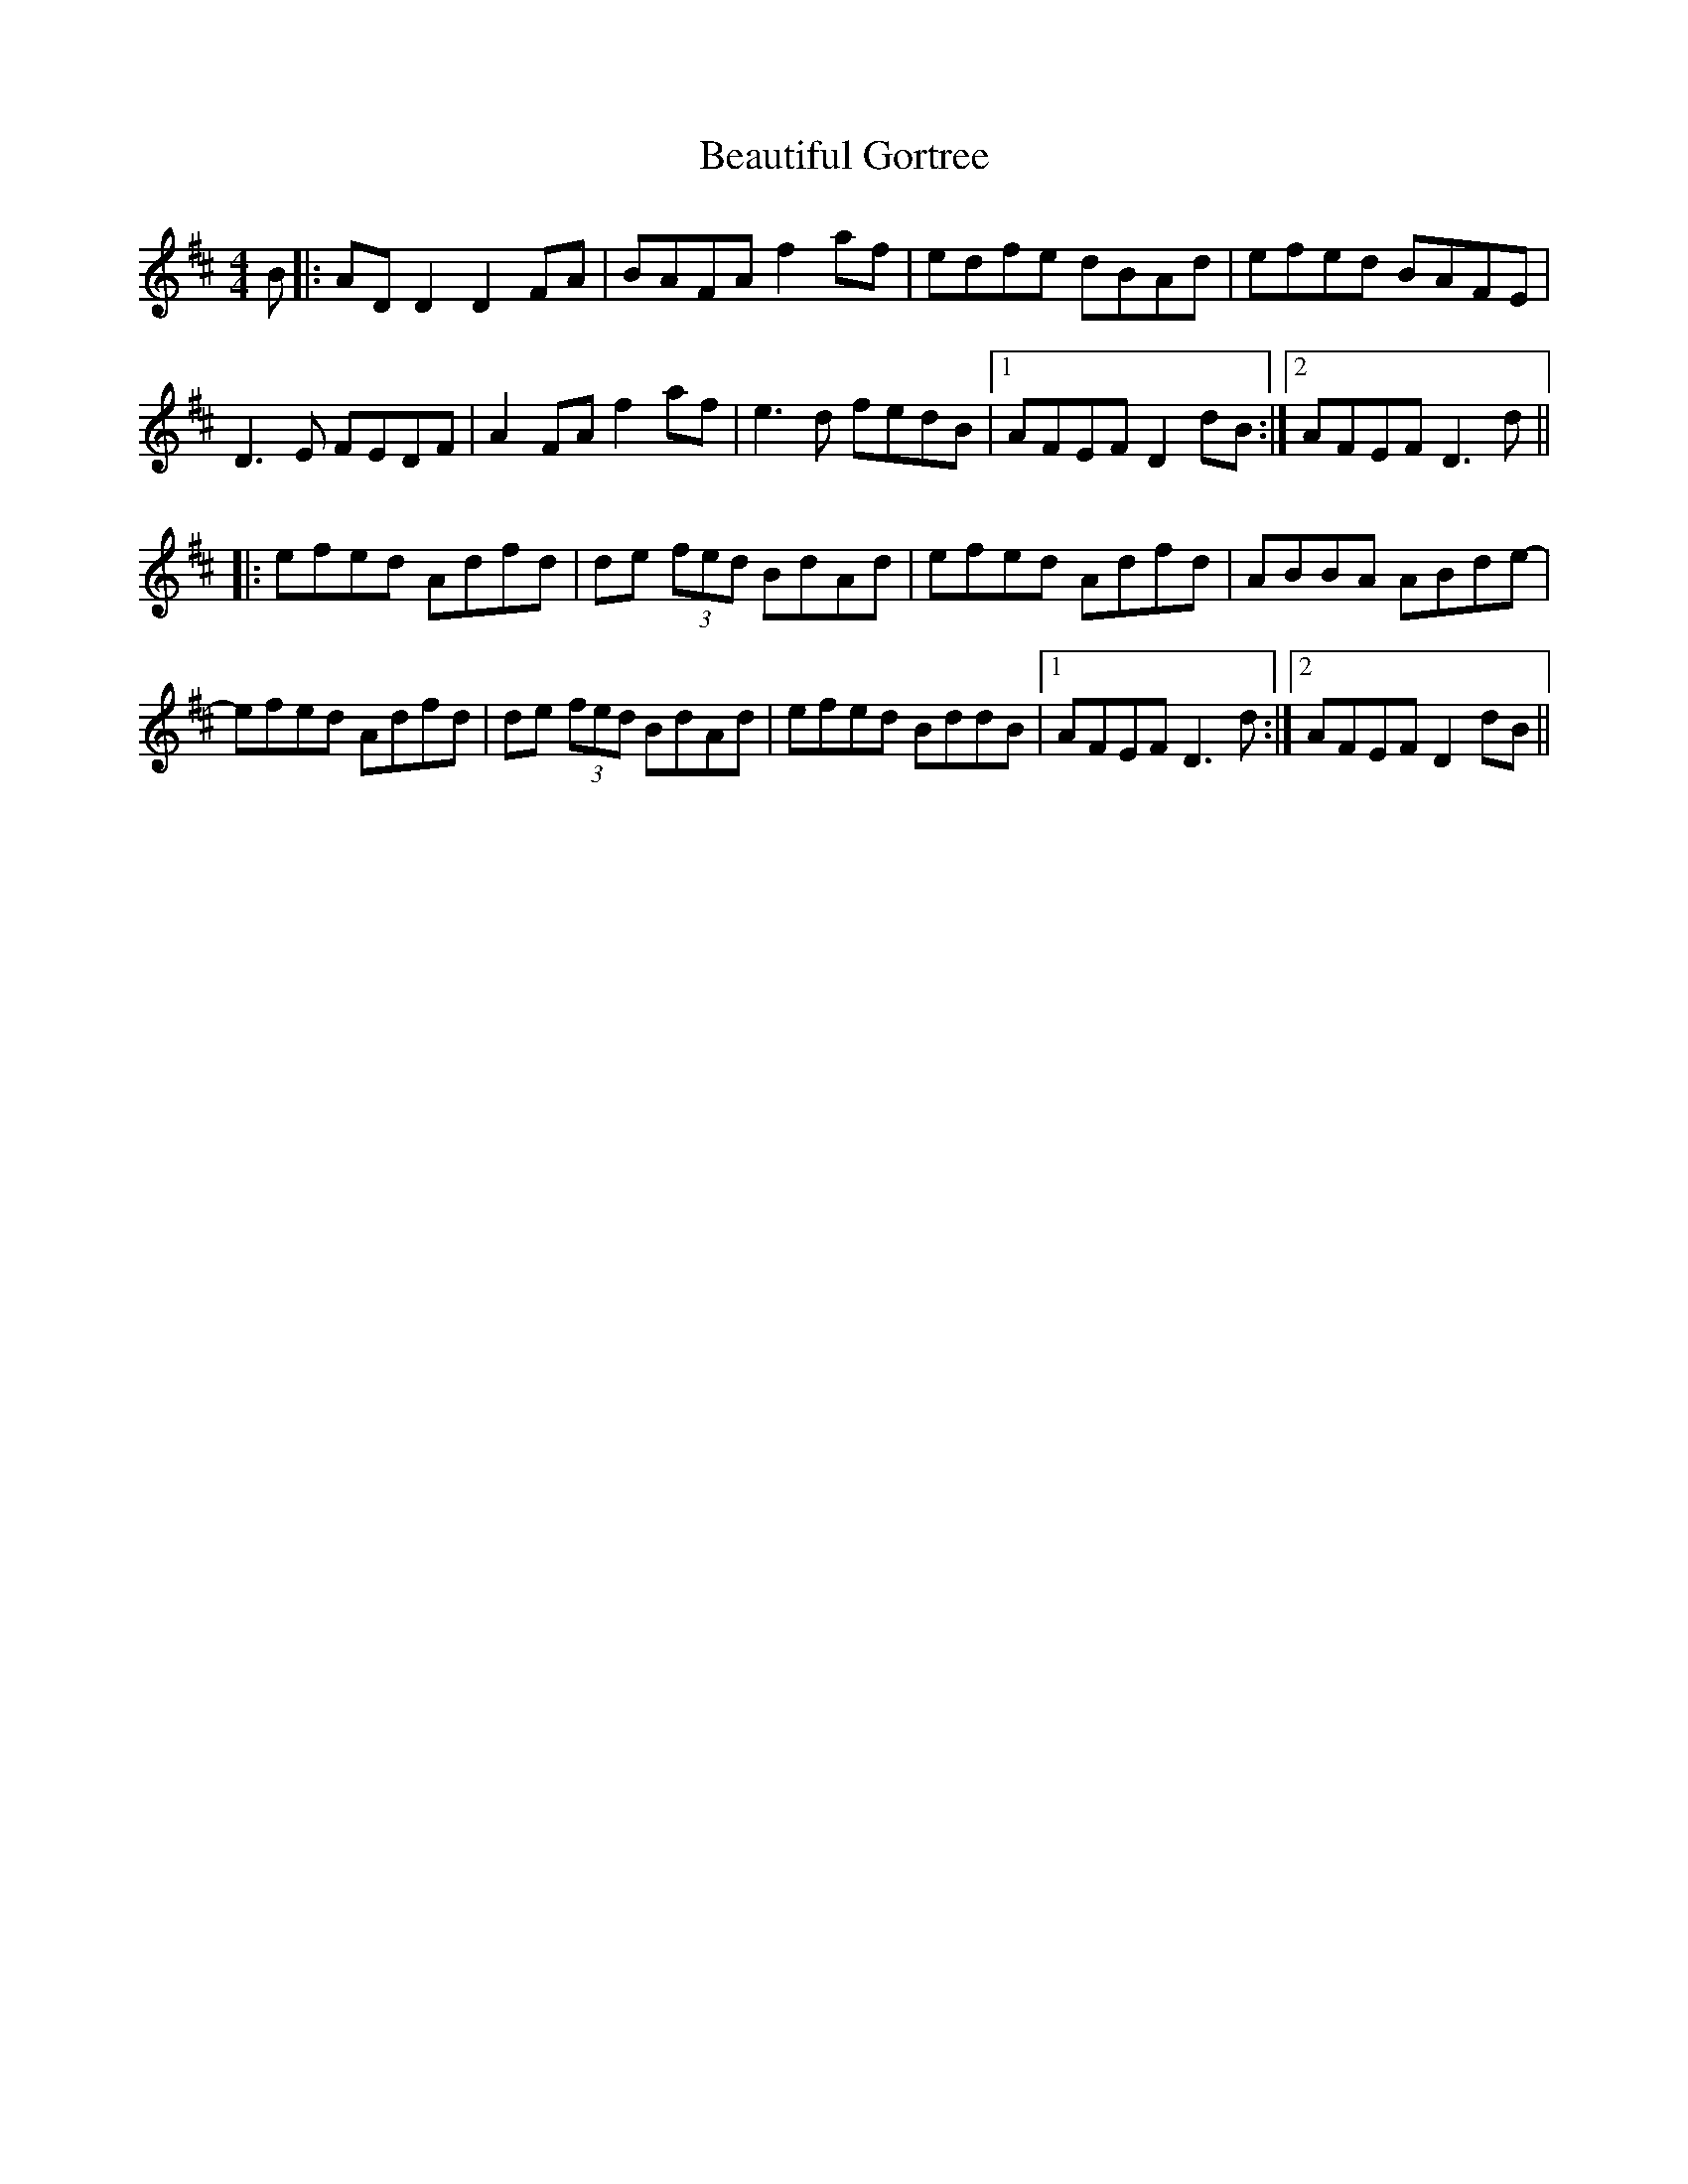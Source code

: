 X: 3140
T: Beautiful Gortree
R: reel
M: 4/4
K: Dmajor
B|:AD D2 D2 FA|BAFA f2af|edfe dBAd|efed BAFE|
D3E FEDF|A2 FA f2af|e3d fedB|1 AFEF D2dB:|2 AFEF D3d||
|:efed Adfd|de (3fed BdAd|efed Adfd|ABBA ABde-|
efed Adfd|de (3fed BdAd|efed BddB|1 AFEF D3d:|2 AFEF D2dB||

